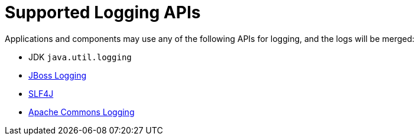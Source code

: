 ifdef::context[:parent-context: {context}]
[id="supported-logging-apis_{context}"]
= Supported Logging APIs
:context: supported-logging-apis

Applications and components may use any of the following APIs for logging, and the logs will be merged:

* JDK `java.util.logging`
* https://github.com/jboss-logging/jboss-logging[JBoss Logging]
* https://www.slf4j.org/[SLF4J]
* https://commons.apache.org/proper/commons-logging/[Apache Commons Logging]


ifdef::parent-context[:context: {parent-context}]
ifndef::parent-context[:!context:]